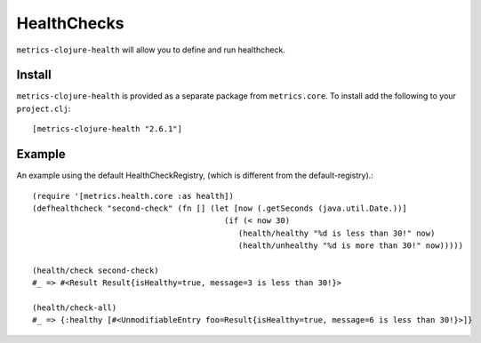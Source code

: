 HealthChecks
============

``metrics-clojure-health`` will allow you to define and run healthcheck.

Install
-------

``metrics-clojure-health`` is provided as a separate package from ``metrics.core``.
To install add the following to your ``project.clj``::

    [metrics-clojure-health "2.6.1"]


Example
-------

An example using the default HealthCheckRegistry, (which is different
from the default-registry).::

    (require '[metrics.health.core :as health])
    (defhealthcheck "second-check" (fn [] (let [now (.getSeconds (java.util.Date.))]
                                             (if (< now 30)
                                                (health/healthy "%d is less than 30!" now)
                                                (health/unhealthy "%d is more than 30!" now)))))

    (health/check second-check)
    #_ => #<Result Result{isHealthy=true, message=3 is less than 30!}>

    (health/check-all)
    #_ => {:healthy [#<UnmodifiableEntry foo=Result{isHealthy=true, message=6 is less than 30!}>]}
